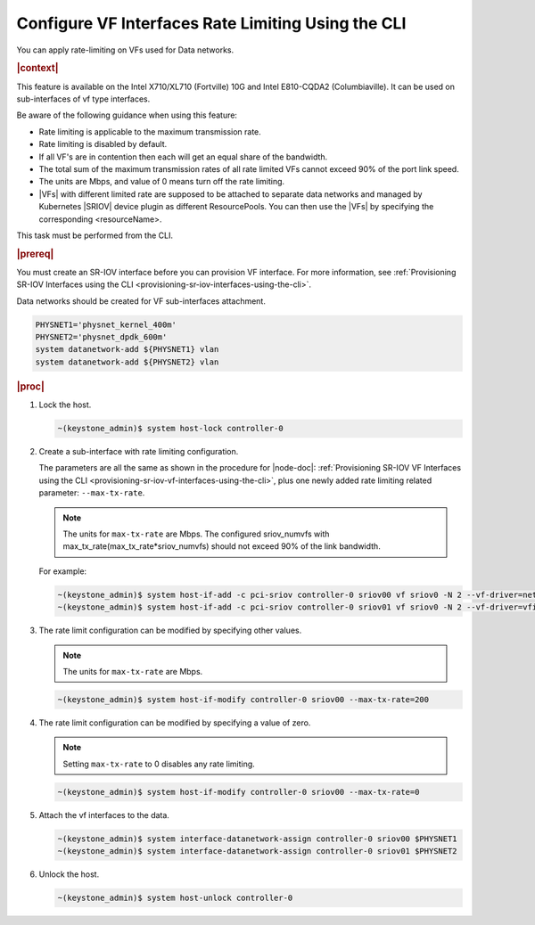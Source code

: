 
.. nuo1612792731113
.. _configuring-vf-interfaces-rate-limiting-using-cli:

=====================================================
Configure VF Interfaces Rate Limiting Using the CLI
=====================================================

You can apply rate-limiting on VFs used for Data networks.

.. rubric:: |context|

This feature is available on the Intel X710/XL710 \(Fortville\) 10G and Intel
E810-CQDA2 \(Columbiaville\). It can be used on sub-interfaces of vf type
interfaces.

Be aware of the following guidance when using this feature:


.. _configuring-vf-interfaces-rate-limiting-using-cli-ul-c3p-yrz-44b:

-   Rate limiting is applicable to the maximum transmission rate.

-   Rate limiting is disabled by default.

-   If all VF's are in contention then each will get an equal share of the
    bandwidth.

-   The total sum of the maximum transmission rates of all rate limited VFs
    cannot exceed 90% of the port link speed.

-   The units are Mbps, and value of 0 means turn off the rate limiting.

-   |VFs| with different limited rate are supposed to be attached to separate
    data networks and managed by Kubernetes |SRIOV| device plugin as different
    ResourcePools. You can then use the |VFs| by specifying the corresponding
    <resourceName>.


This task must be performed from the CLI.

.. rubric:: |prereq|

You must create an SR-IOV interface before you can provision VF interface. For
more information, see :ref:`Provisioning SR-IOV Interfaces using the CLI
<provisioning-sr-iov-interfaces-using-the-cli>`.

Data networks should be created for VF sub-interfaces attachment.

.. code-block:: none

    PHYSNET1='physnet_kernel_400m'
    PHYSNET2='physnet_dpdk_600m'
    system datanetwork-add ${PHYSNET1} vlan
    system datanetwork-add ${PHYSNET2} vlan


.. rubric:: |proc|

#.  Lock the host.

    .. code-block:: none

        ~(keystone_admin)$ system host-lock controller-0

#.  Create a sub-interface with rate limiting configuration.

    The parameters are all the same as shown in the procedure for |node-doc|:
    :ref:`Provisioning SR-IOV VF Interfaces using the CLI
    <provisioning-sr-iov-vf-interfaces-using-the-cli>`, plus one newly added
    rate limiting related parameter: ``--max-tx-rate``.

    .. note::
        The units for ``max-tx-rate`` are Mbps.
        The configured sriov\_numvfs with
        max\_tx\_rate\(max\_tx\_rate\*sriov\_numvfs\) should not exceed 90% of
        the link bandwidth.

    For example:

    .. code-block:: none

        ~(keystone_admin)$ system host-if-add -c pci-sriov controller-0 sriov00 vf sriov0 -N 2 --vf-driver=netdevice --max-tx-rate=400
        ~(keystone_admin)$ system host-if-add -c pci-sriov controller-0 sriov01 vf sriov0 -N 2 --vf-driver=vfio --max-tx-rate=600

#.  The rate limit configuration can be modified by specifying other values.

    .. note::
        The units for ``max-tx-rate`` are Mbps.

    .. code-block:: none

        ~(keystone_admin)$ system host-if-modify controller-0 sriov00 --max-tx-rate=200

#.  The rate limit configuration can be modified by specifying a value of zero.

    .. note::
        Setting ``max-tx-rate`` to 0 disables any rate limiting.

    .. code-block:: none

        ~(keystone_admin)$ system host-if-modify controller-0 sriov00 --max-tx-rate=0

#.  Attach the vf interfaces to the data.

    .. code-block:: none

        ~(keystone_admin)$ system interface-datanetwork-assign controller-0 sriov00 $PHYSNET1
        ~(keystone_admin)$ system interface-datanetwork-assign controller-0 sriov01 $PHYSNET2

#.  Unlock the host.

    .. code-block:: none

        ~(keystone_admin)$ system host-unlock controller-0

